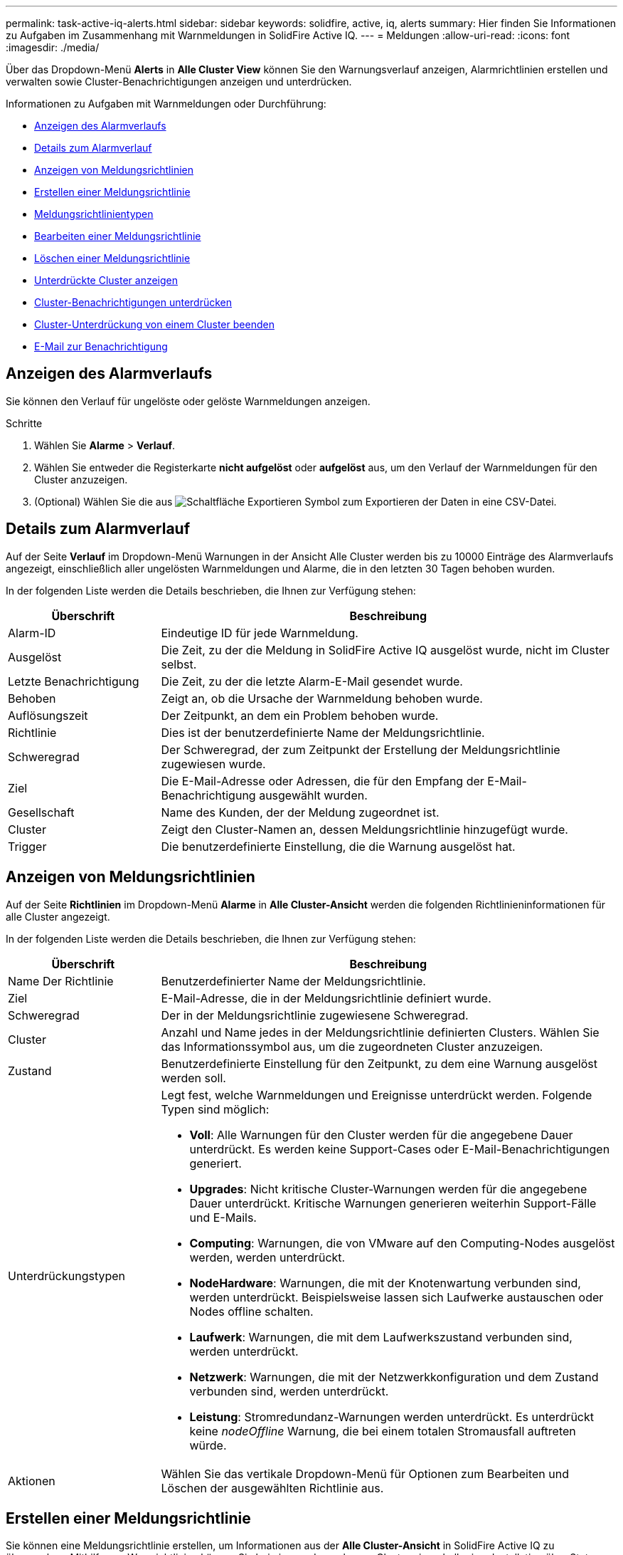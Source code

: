 ---
permalink: task-active-iq-alerts.html 
sidebar: sidebar 
keywords: solidfire, active, iq, alerts 
summary: Hier finden Sie Informationen zu Aufgaben im Zusammenhang mit Warnmeldungen in SolidFire Active IQ. 
---
= Meldungen
:allow-uri-read: 
:icons: font
:imagesdir: ./media/


[role="lead"]
Über das Dropdown-Menü *Alerts* in *Alle Cluster View* können Sie den Warnungsverlauf anzeigen, Alarmrichtlinien erstellen und verwalten sowie Cluster-Benachrichtigungen anzeigen und unterdrücken.

Informationen zu Aufgaben mit Warnmeldungen oder Durchführung:

* <<Anzeigen des Alarmverlaufs>>
* <<Details zum Alarmverlauf>>
* <<Anzeigen von Meldungsrichtlinien>>
* <<create_alert_policy,Erstellen einer Meldungsrichtlinie>>
* <<alert_policy_types,Meldungsrichtlinientypen>>
* <<Bearbeiten einer Meldungsrichtlinie>>
* <<Löschen einer Meldungsrichtlinie>>
* <<Unterdrückte Cluster anzeigen>>
* <<Cluster-Benachrichtigungen unterdrücken>>
* <<Cluster-Unterdrückung von einem Cluster beenden>>
* <<E-Mail zur Benachrichtigung>>




== Anzeigen des Alarmverlaufs

Sie können den Verlauf für ungelöste oder gelöste Warnmeldungen anzeigen.

.Schritte
. Wählen Sie *Alarme* > *Verlauf*.
. Wählen Sie entweder die Registerkarte *nicht aufgelöst* oder *aufgelöst* aus, um den Verlauf der Warnmeldungen für den Cluster anzuzeigen.
. (Optional) Wählen Sie die aus image:export_button.PNG["Schaltfläche Exportieren"] Symbol zum Exportieren der Daten in eine CSV-Datei.




== Details zum Alarmverlauf

Auf der Seite *Verlauf* im Dropdown-Menü Warnungen in der Ansicht Alle Cluster werden bis zu 10000 Einträge des Alarmverlaufs angezeigt, einschließlich aller ungelösten Warnmeldungen und Alarme, die in den letzten 30 Tagen behoben wurden.

In der folgenden Liste werden die Details beschrieben, die Ihnen zur Verfügung stehen:

[cols="25,75"]
|===
| Überschrift | Beschreibung 


| Alarm-ID | Eindeutige ID für jede Warnmeldung. 


| Ausgelöst | Die Zeit, zu der die Meldung in SolidFire Active IQ ausgelöst wurde, nicht im Cluster selbst. 


| Letzte Benachrichtigung | Die Zeit, zu der die letzte Alarm-E-Mail gesendet wurde. 


| Behoben | Zeigt an, ob die Ursache der Warnmeldung behoben wurde. 


| Auflösungszeit | Der Zeitpunkt, an dem ein Problem behoben wurde. 


| Richtlinie | Dies ist der benutzerdefinierte Name der Meldungsrichtlinie. 


| Schweregrad | Der Schweregrad, der zum Zeitpunkt der Erstellung der Meldungsrichtlinie zugewiesen wurde. 


| Ziel | Die E-Mail-Adresse oder Adressen, die für den Empfang der E-Mail-Benachrichtigung ausgewählt wurden. 


| Gesellschaft | Name des Kunden, der der Meldung zugeordnet ist. 


| Cluster | Zeigt den Cluster-Namen an, dessen Meldungsrichtlinie hinzugefügt wurde. 


| Trigger | Die benutzerdefinierte Einstellung, die die Warnung ausgelöst hat. 
|===


== Anzeigen von Meldungsrichtlinien

Auf der Seite *Richtlinien* im Dropdown-Menü *Alarme* in *Alle Cluster-Ansicht* werden die folgenden Richtlinieninformationen für alle Cluster angezeigt.

In der folgenden Liste werden die Details beschrieben, die Ihnen zur Verfügung stehen:

[cols="25,75"]
|===
| Überschrift | Beschreibung 


| Name Der Richtlinie | Benutzerdefinierter Name der Meldungsrichtlinie. 


| Ziel | E-Mail-Adresse, die in der Meldungsrichtlinie definiert wurde. 


| Schweregrad | Der in der Meldungsrichtlinie zugewiesene Schweregrad. 


| Cluster | Anzahl und Name jedes in der Meldungsrichtlinie definierten Clusters. Wählen Sie das Informationssymbol aus, um die zugeordneten Cluster anzuzeigen. 


| Zustand | Benutzerdefinierte Einstellung für den Zeitpunkt, zu dem eine Warnung ausgelöst werden soll. 


| Unterdrückungstypen  a| 
Legt fest, welche Warnmeldungen und Ereignisse unterdrückt werden. Folgende Typen sind möglich:

* *Voll*: Alle Warnungen für den Cluster werden für die angegebene Dauer unterdrückt. Es werden keine Support-Cases oder E-Mail-Benachrichtigungen generiert.
* *Upgrades*: Nicht kritische Cluster-Warnungen werden für die angegebene Dauer unterdrückt. Kritische Warnungen generieren weiterhin Support-Fälle und E-Mails.
* *Computing*: Warnungen, die von VMware auf den Computing-Nodes ausgelöst werden, werden unterdrückt.
* *NodeHardware*: Warnungen, die mit der Knotenwartung verbunden sind, werden unterdrückt. Beispielsweise lassen sich Laufwerke austauschen oder Nodes offline schalten.
* *Laufwerk*: Warnungen, die mit dem Laufwerkszustand verbunden sind, werden unterdrückt.
* *Netzwerk*: Warnungen, die mit der Netzwerkkonfiguration und dem Zustand verbunden sind, werden unterdrückt.
* *Leistung*: Stromredundanz-Warnungen werden unterdrückt. Es unterdrückt keine _nodeOffline_ Warnung, die bei einem totalen Stromausfall auftreten würde.




| Aktionen | Wählen Sie das vertikale Dropdown-Menü für Optionen zum Bearbeiten und Löschen der ausgewählten Richtlinie aus. 
|===


== Erstellen einer Meldungsrichtlinie

Sie können eine Meldungsrichtlinie erstellen, um Informationen aus der *Alle Cluster-Ansicht* in SolidFire Active IQ zu überwachen. Mithilfe von Warnrichtlinien können Sie bei einem oder mehreren Clustern innerhalb einer Installation über Status- oder Performance-Ereignisse benachrichtigt werden, sodass vor oder als Reaktion auf ein schwerwiegendes Ereignis Maßnahmen ergriffen werden können.

.Schritte
. Wählen Sie *Alarme* > *Richtlinien*.
. Wählen Sie *Create Policy*.
. Wählen Sie einen Alarmtyp aus der Liste *Richtlinientyp* aus. Siehe <<alert_policy_types,Meldungsrichtlinientypen>>.
+

NOTE: Im Dialogfeld *Create Policy* gibt es je nach gewähltem Richtlinientyp weitere Policy-spezifische Felder.

. Geben Sie einen Namen für die neue Meldungsrichtlinie ein.
+

NOTE: Meldungsrichtlinien-Namen sollten die Bedingung beschreiben, für die die Meldung erstellt wird. Beschreibende Titel helfen bei der einfachen Identifikation der Warnmeldung. Namen von Meldungsrichtlinien werden an anderer Stelle im System als Referenz angezeigt.

. Wählen Sie einen Schweregrad aus.
+

TIP: Die Schweregrade der Alarmrichtlinie sind farblich codiert und können leicht von der Seite *Alerts* > *Historie* gefiltert werden.

. Bestimmen Sie die Art der Unterdrückung für die Alarmrichtlinie, indem Sie einen Typ aus *supporsible Types* auswählen. Sie können mehrere Typen auswählen.
+
Bestätigen Sie, dass die Assoziationen Sinn ergeben. Sie haben z. B. für eine Netzwerkwarnrichtlinie *Network Suppression* ausgewählt.

. Wählen Sie ein oder mehrere Cluster aus, die in die Richtlinie einbezogen werden sollen.
+

CAUTION: Wenn Sie der Installation nach dem Erstellen der Richtlinie ein neues Cluster hinzufügen, wird das Cluster nicht automatisch zu vorhandenen Warnrichtlinien hinzugefügt. Sie müssen eine vorhandene Meldungsrichtlinie bearbeiten und den neuen Cluster auswählen, der der Richtlinie zugeordnet werden soll.

. Geben Sie eine oder mehrere E-Mail-Adressen ein, an die Benachrichtigungen gesendet werden. Wenn Sie mehrere Adressen eingeben, müssen Sie die einzelnen Adressen mit einem Komma trennen.
. Wählen Sie *Warnhinweise Speichern*.




== Meldungsrichtlinientypen

Sie können Alarmrichtlinien basierend auf den verfügbaren Richtlinientypen erstellen, die im Dialogfeld *Richtlinie erstellen* über *Alarme* > *Richtlinien* aufgeführt sind.

Zu den verfügbaren Richtlinienalarme gehören die folgenden Typen:

[cols="25,75"]
|===
| Richtlinientyp | Beschreibung 


| Cluster-Fehler | Sendet eine Benachrichtigung, wenn ein bestimmter Typ oder ein beliebiger Typ von Cluster-Fehler auftritt. 


| Ereignis | Sendet eine Benachrichtigung, wenn ein bestimmter Ereignistyp eintritt. 


| Ausgefallenes Laufwerk | Sendet eine Benachrichtigung, wenn ein Laufwerksausfall auftritt. 


| Verfügbares Laufwerk | Sendet eine Benachrichtigung, wenn ein Laufwerk im Status „_available_“ online geschaltet wird. 


| Cluster-Auslastung | Sendet eine Benachrichtigung, wenn die verwendete Cluster-Kapazität und -Performance mehr als der angegebene Prozentsatz ist. 


| Nutzbarer Speicherplatz | Sendet eine Benachrichtigung, wenn der nutzbare Cluster-Speicherplatz unter einem angegebenen Prozentsatz liegt. 


| Vorstellbare Fläche | Sendet eine Benachrichtigung, wenn der bereitstellbare Cluster-Speicherplatz kleiner als ein angegebener Prozentsatz ist. 


| Collector Not Reporting | Sendet eine Benachrichtigung, wenn der Collector für SolidFire Active IQ, der auf dem Management-Node ausgeführt wird, während der angegebenen Dauer keine Daten an SolidFire Active IQ sendet. 


| Laufwerksabnutzung | Sendet eine Benachrichtigung, wenn ein Laufwerk in einem Cluster weniger als einen bestimmten Prozentsatz des verbleibenden Abnutzung oder des verbleibenden Speicherplatzes aufweist. 


| ISCSI-Sitzungen | Sendet eine Benachrichtigung, wenn die Anzahl aktiver iSCSI-Sitzungen größer als der angegebene Wert ist. 


| Ausfallsicherheit Im Chassis | Sendet eine Benachrichtigung, wenn der verwendete Speicherplatz eines Clusters größer als ein vom Benutzer angegebener Prozentsatz ist. Wählen Sie einen Prozentsatz aus, der ausreichend ist, um einen frühzeitigen Hinweis zu erhalten, bevor Sie den Schwellenwert für die Cluster-Stabilität erreichen. Nachdem ein Cluster diesen Schwellenwert erreicht hat, kann es bei einem Ausfall auf Chassis-Ebene nicht mehr automatisch repariert werden. 


| VMware Alarm | Sendet eine Benachrichtigung, wenn ein VMware Alarm ausgelöst und an SolidFire Active IQ gemeldet wird. 


| Ausfallsicherheit Individueller Schutzdomänen | Wenn der verwendete Speicherplatz den angegebenen Prozentsatz des Schwellenwerts für die Ausfallsicherheit der benutzerdefinierten Schutzdomäne überschreitet, sendet das System eine Benachrichtigung. Wenn dieser Prozentsatz 100 erreicht ist, verfügt das Storage-Cluster nicht über genügend freie Kapazität, um sich nach dem Ausfall einer benutzerdefinierten Sicherungsdomäne selbst zu heilen. 


| Knoten Kern / Crash-Dump-Dateien | Wenn ein Service nicht mehr reagiert und neu gestartet werden muss, erstellt das System eine Core-Datei oder eine Absturz-Dump-Datei und sendet eine Benachrichtigung. Dies ist nicht das erwartete Verhalten während des normalen Betriebs. 
|===


== Bearbeiten einer Meldungsrichtlinie

Sie können eine Meldungsrichtlinie bearbeiten, um Cluster zu einer Richtlinie hinzuzufügen oder aus einer Richtlinie zu entfernen oder zusätzliche Richtlinieneinstellungen zu ändern.

.Schritte
. Wählen Sie *Alarme* > *Richtlinien*.
. Wählen Sie das Menü aus, um weitere Optionen unter *Aktionen* anzuzeigen.
. Wählen Sie *Richtlinie Bearbeiten*.
+

NOTE: Der Richtlinientyp und die type-spezifischen Überwachungskriterien können nicht bearbeitet werden.

. (Optional) Geben Sie einen überarbeiteten Namen für die neue Meldungsrichtlinie ein.
+

NOTE: Meldungsrichtlinien-Namen sollten die Bedingung beschreiben, für die die Meldung erstellt wird. Beschreibende Titel helfen bei der einfachen Identifikation der Warnmeldung. Namen von Meldungsrichtlinien werden an anderer Stelle im System als Referenz angezeigt.

. (Optional) Wählen Sie einen anderen Schweregrad aus.
+

TIP: Die Schweregrade für die Meldungsrichtlinie sind farblich kodiert und lassen sich problemlos über die Seite „Meldungen > Verlauf“ filtern.

. Bestimmen Sie die Art der Unterdrückung für die Alarmrichtlinie, wenn sie aktiv ist, indem Sie einen Typ aus *supporsible Types* auswählen. Sie können mehrere Typen auswählen.
+
Bestätigen Sie, dass die Assoziationen Sinn ergeben. Sie haben z. B. für eine Netzwerkwarnrichtlinie *Network Suppression* ausgewählt.

. (Optional) Wählen oder entfernen Sie Cluster-Zuordnungen mit der Richtlinie.
+

CAUTION: Wenn Sie der Installation nach dem Erstellen der Richtlinie ein neues Cluster hinzufügen, wird das Cluster nicht automatisch zu vorhandenen Meldungsrichtlinien hinzugefügt. Sie müssen den neuen Cluster auswählen, den Sie mit der Richtlinie verknüpfen möchten.

. (Optional) Ändern Sie eine oder mehrere E-Mail-Adressen, an die Benachrichtigungen gesendet werden. Wenn Sie mehrere Adressen eingeben, müssen Sie die einzelnen Adressen mit einem Komma trennen.
. Wählen Sie *Warnhinweise Speichern*.




== Löschen einer Meldungsrichtlinie

Durch Löschen einer Meldungsrichtlinie wird diese endgültig aus dem System entfernt. E-Mail-Benachrichtigungen werden für diese Richtlinie nicht mehr gesendet, und Cluster-Zuordnungen zu der Richtlinie werden entfernt.

.Schritte
. Wählen Sie *Alarme* > *Richtlinien*.
. Wählen Sie unter *Actions* das Menü aus, um weitere Optionen anzuzeigen.
. Wählen Sie *Richtlinie Löschen*.
. Bestätigen Sie die Aktion.
+
Die Richtlinie wird dauerhaft aus dem System entfernt.





== Unterdrückte Cluster anzeigen

Auf der Seite *unterdrückte Cluster* im Dropdown-Menü *Warnungen* in der *Alle Cluster-Ansicht* können Sie eine Liste mit Clustern anzeigen, bei denen Warnungen unterdrückt werden.

NetApp Support oder Kunden können Warnungsbenachrichtigungen für ein Cluster bei Wartungsarbeiten unterdrücken. Wenn Benachrichtigungen bei einem Cluster mithilfe der Upgrade-Unterdrückung unterdrückt werden, werden allgemeine Warnmeldungen, die während Upgrades auftreten, nicht gesendet. Es gibt außerdem eine Option zur vollständigen Alarmunterdrückung, mit der die Alarmierung für ein Cluster für eine bestimmte Dauer angehalten wird. Sie können alle E-Mail-Warnungen anzeigen, die nicht gesendet werden, wenn Benachrichtigungen unterdrückt werden, auf der Seite *Verlauf* des Menüs *Alarme*. Unterdrückte Benachrichtigungen werden nach Ablauf der festgelegten Dauer automatisch wieder aufgenommen. Sie können die Unterdrückung von Benachrichtigungen frühzeitig beenden, indem Sie im Dropdown-Menü die Option „Benachrichtigungen fortsetzen“ wählen.

Die folgenden Informationen finden Sie auf der Seite *unterdrückte Cluster*.

[cols="25,75"]
|===
| Überschrift | Beschreibung 


| Gesellschaft | Dem Cluster zugewiesener Firmenname. 


| Cluster-ID | Zugewiesene Cluster-Nummer beim Erstellen des Clusters. 


| Cluster-Name | Dem Cluster zugewiesener Name 


| Startzeit | Die genaue Zeit, zu der die Unterdrückung von Benachrichtigungen gestartet oder geplant ist. 


| Endzeit | Die genaue Zeit, zu der die Unterdrückung von Benachrichtigungen geplant ist, um zu beenden 


| Typ  a| 
Legt fest, welche Warnmeldungen und Ereignisse unterdrückt werden. Folgende Typen sind möglich:

* *Voll*: Alle Warnungen für den Cluster werden für die angegebene Dauer unterdrückt. Es werden keine Support-Cases oder E-Mail-Benachrichtigungen generiert.
* *Upgrades*: Nicht kritische Cluster-Warnungen werden für die angegebene Dauer unterdrückt. Kritische Warnungen generieren weiterhin Support-Fälle und E-Mails.
* *Computing*: Warnungen, die von VMware auf den Computing-Nodes ausgelöst werden, werden unterdrückt.
* *NodeHardware*: Warnungen, die mit der Knotenwartung verbunden sind, werden unterdrückt. Beispielsweise lassen sich Laufwerke austauschen oder Nodes offline schalten.
* *Laufwerk*: Warnungen, die mit dem Laufwerkszustand verbunden sind, werden unterdrückt.
* *Netzwerk*: Warnungen, die mit der Netzwerkkonfiguration und dem Zustand verbunden sind, werden unterdrückt.
* *Leistung*: Stromredundanz-Warnungen werden unterdrückt. Es unterdrückt keine _nodeOffline_ Warnung, die bei einem totalen Stromausfall auftreten würde.




| Status  a| 
Zeigt den Status einer Benachrichtigung an:

* *Aktiv*: Die Unterdrückung von Warnungen ist aktiv.
* *Zukunft*: Die Unterdrückung von Alarmen-Benachrichtigungen ist für ein zukünftiges Datum und eine spätere Zeit geplant.




| Aktionen | Wählen Sie die Option aus, um Benachrichtigungen für ein Cluster zu unterdrücken oder wieder aufzunehmen. 
|===


== Cluster-Benachrichtigungen unterdrücken

Sie können Benachrichtigungen auf Cluster-Ebene für ein einzelnes Cluster oder mehrere Cluster für das aktuelle Datum und die aktuelle Uhrzeit unterdrücken oder mit einem späteren Zeitpunkt beginnen.

.Schritte
. Führen Sie einen der folgenden Schritte aus:
+
.. Wählen Sie aus der Übersicht *Dashboard* das Menü Aktionen für den Cluster aus, den Sie unterdrücken möchten.
.. Wählen Sie unter *Alerts* > *Cluster Suppression* die Option *Cluster unterdrücken* aus.


. Gehen Sie im Dialogfeld *Warnungen für Cluster unterdrücken* wie folgt vor:
+
.. Wenn Sie auf der Seite *Unterdrückte Cluster* die Schaltfläche *Cluster unterdrücken* ausgewählt haben, wählen Sie einen Cluster aus.
.. Wählen Sie einen Alarmunterdrückungstyp entweder als *Full*, *Upgrades*, *Compute*, *NodeHardware*, *Drive*, *Netzwerk* oder *Power*. <<suppressed_types,Erfahren Sie mehr über Unterdrückungstypen>>.
+

NOTE: Ein Cluster kann mehrere Unterdrückungstypen aufweisen, die mehrere Auswahlen desselben Unterdrückungstyps umfassen können. Wenn während eines geplanten Unterdrückungsfensters bereits ein Unterdrückungstyp vorhanden ist, ist er ausgegraut. Um diesen Unterdrückungstyp erneut auszuwählen, wählen Sie *Überlappung vorhanden* aus. Eine Mehrfachauswahl desselben Unterdrückungstyps kann sich überschneidende Zeiten haben oder, wenn Sie zukünftige Unterdrückungen planen, zu unterschiedlichen Zeiten liegen. Wenn zwei Unterdrückungen sich überschneidende Zeitperioden haben, ist die Funktionalität die gleiche wie eine einzige Unterdrückung mit einer Startzeit, die frühestens nach den Übersuppressions beginnt und spätestens eine Endzeit endet.

.. Wählen Sie das Startdatum und die Startzeit, die die Unterdrückung von Benachrichtigungen starten soll.
.. Wählen Sie eine allgemeine Dauer aus, oder geben Sie ein benutzerdefiniertes Enddatum und eine Uhrzeit ein, während der Benachrichtigungen unterdrückt werden sollen.


. Wählen Sie *Unterdrücken*.
+

NOTE: Durch diese Aktion werden außerdem bestimmte oder alle Benachrichtigungen an den NetApp Support unterdrückt. Wenn die Cluster-Unterdrückung wirksam ist, kann NetApp Support oder jeder Benutzer, der zum Anzeigen des Clusters berechtigt ist, den Status der Unterdrückung aktualisieren.





== Cluster-Unterdrückung von einem Cluster beenden

Sie können die Unterdrückung von Cluster-Warnmeldungen beenden, die mit der Funktion Cluster unterdrücken angewendet wurden. Auf diese Weise können die Cluster den normalen Status von Warnmeldungen fortsetzen.

.Schritte
. Aus der *Dashboard* Übersicht oder *Alerts* > *Cluster Suppression*, Endunterdrückung für die einzelnen oder mehrere Cluster, die wieder normal melden sollen:
+
.. Wählen Sie für einen einzelnen Cluster das Menü Aktionen für den Cluster aus, und wählen Sie *Unterdrückung beenden*.
.. Wählen Sie für mehrere Cluster die Cluster aus und wählen Sie dann *Ausgewählte suppressions beenden* aus.






== E-Mail zur Benachrichtigung

Abonnenten von SolidFire Active IQ-Warnungen erhalten für jede Warnmeldung, die auf dem System ausgelöst wird, unterschiedliche Status-E-Mails. Es gibt drei Arten von Status-E-Mails, die mit Warnmeldungen verknüpft sind:

[cols="35,65"]
|===


| Neue E-Mail-Benachrichtigung | Diese Art von E-Mail wird gesendet, wenn eine Benachrichtigung ausgelöst wird. 


| Erinnerungs-E-Mail | Diese Art von E-Mail wird alle 24 Stunden gesendet, solange die Warnung weiterhin aktiv ist. 


| Alarm – E-Mail Gelöst | Diese Art von E-Mail wird gesendet, wenn das Problem behoben ist. 
|===
Nach dem Erstellen einer Meldungsrichtlinie und beim Generieren einer neuen Meldung für diese Richtlinie wird eine E-Mail an die angegebene E-Mail-Adresse gesendet (siehe <<create_alert_policy,Erstellen Sie eine Meldungsrichtlinie>>).

Je nach Art des gemeldeten Fehlers verwendet die Zeile für die E-Mail-Benachrichtigung eines der folgenden Formate:

* Nicht gelöster Cluster-Fehler: `[cluster fault code] fault on [cluster name] ([severity])`
* Gelöster Cluster-Fehler: `Resolved: [cluster fault code] fault on [cluster name] ([severity])`
* Nicht behobene Warnmeldung: `[policy name] alert on [cluster name] ([severity])`
* Behobene Warnmeldung Fehler: `Resolved: [policy name] alert on [cluster name] ([severity])`


Der Inhalt der Benachrichtigungs-E-Mail ähnelt dem folgenden Beispiel:image:example_email.PNG["Beispiel für eine E-Mail"]



== Weitere Informationen

https://www.netapp.com/support-and-training/documentation/["NetApp Produktdokumentation"^]
